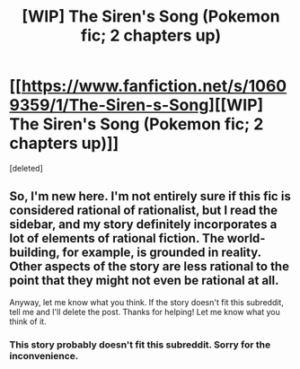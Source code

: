 #+TITLE: [WIP] The Siren's Song (Pokemon fic; 2 chapters up)

* [[https://www.fanfiction.net/s/10609359/1/The-Siren-s-Song][[WIP] The Siren's Song (Pokemon fic; 2 chapters up)]]
:PROPERTIES:
:Score: 1
:DateUnix: 1411838518.0
:DateShort: 2014-Sep-27
:END:
[deleted]


** So, I'm new here. I'm not entirely sure if this fic is considered rational of rationalist, but I read the sidebar, and my story definitely incorporates a lot of elements of rational fiction. The world-building, for example, is grounded in reality. Other aspects of the story are less rational to the point that they might not even be rational at all.

Anyway, let me know what you think. If the story doesn't fit this subreddit, tell me and I'll delete the post. Thanks for helping! Let me know what you think of it.
:PROPERTIES:
:Author: skiman1234
:Score: 1
:DateUnix: 1411838704.0
:DateShort: 2014-Sep-27
:END:

*** This story probably doesn't fit this subreddit. Sorry for the inconvenience.
:PROPERTIES:
:Author: mns2
:Score: 1
:DateUnix: 1411979918.0
:DateShort: 2014-Sep-29
:END:
